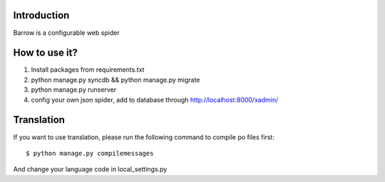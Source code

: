 Introduction
------------

Barrow is a configurable web spider

How to use it?
--------------

1. Install packages from requirements.txt
2. python manage.py syncdb && python manage.py migrate
3. python manage.py runserver
4. config your own json spider, add to database through http://localhost:8000/xadmin/

Translation
-----------

If you want to use translation, please run the following command to compile po files first::

    $ python manage.py compilemessages

And change your language code in local_settings.py